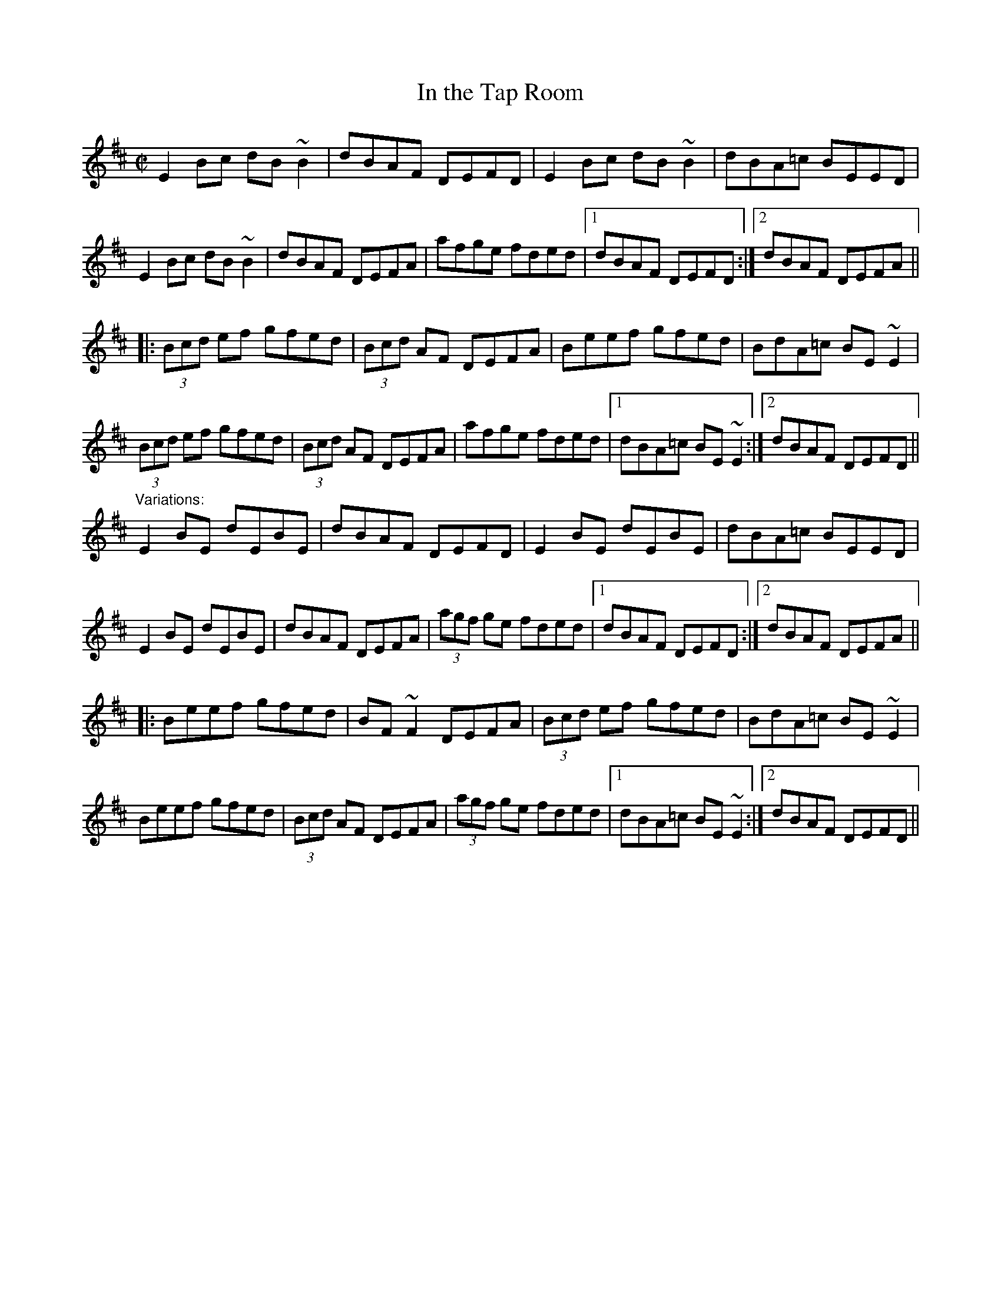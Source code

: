 X: 1
T:In the Tap Room
R:reel
N:See also #378
D:De Danann: The Mist Covered Mountain
Z:id:hn-reel-295
M:C|
K:Edor
E2Bc dB~B2|dBAF DEFD|E2Bc dB~B2|dBA=c BEED|
E2Bc dB~B2|dBAF DEFA|afge fded|1 dBAF DEFD:|2 dBAF DEFA||
|:(3Bcd ef gfed|(3Bcd AF DEFA|Beef gfed|BdA=c BE~E2|
(3Bcd ef gfed|(3Bcd AF DEFA|afge fded|1 dBA=c BE~E2:|2 dBAF DEFD||
"Variations:"
E2BE dEBE|dBAF DEFD|E2BE dEBE|dBA=c BEED|
E2BE dEBE|dBAF DEFA|(3agf ge fded|1 dBAF DEFD:|2 dBAF DEFA||
|:Beef gfed|BF~F2 DEFA|(3Bcd ef gfed|BdA=c BE~E2|
Beef gfed|(3Bcd AF DEFA|(3agf ge fded|1 dBA=c BE~E2:|2 dBAF DEFD||
